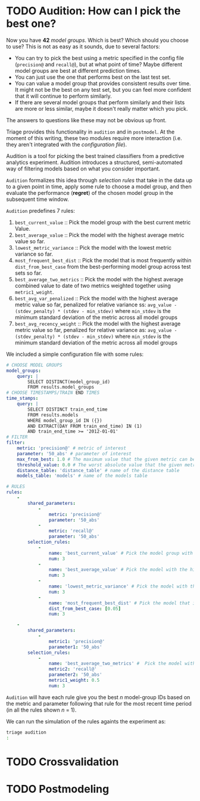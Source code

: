 #+STARTUP: showeverything
#+STARTUP: nohideblocks
#+STARTUP: indent
#+STARTUP: align
#+STARTUP: inlineimages
#+STARTUP: latexpreview
#+PROPERTY: header-args:sql :engine postgresql
#+PROPERTY: header-args:sql+ :dbhost 0.0.0.0
#+PROPERTY: header-args:sql+ :dbport 5434
#+PROPERTY: header-args:sql+ :dbuser food_user
#+PROPERTY: header-args:sql+ :dbpassword some_password
#+PROPERTY: header-args:sql+ :database food
#+PROPERTY: header-args:sql+ :results table drawer
#+PROPERTY: header-args:sql+ :exports both
#+PROPERTY: header-args:sql+ :eval no-export
#+PROPERTY: header-args:sql+ :cmdline -q
#+PROPERTY: header-args:sh  :results verbatim org
#+PROPERTY: header-args:sh+ :prologue exec 2>&1 :epilogue :
#+PROPERTY: header-args:ipython   :session food_inspections
#+PROPERTY: header-args:ipython+ :results raw drawer
#+OPTIONS: broken-links:mark
#+OPTIONS: tasks:todo
#+OPTIONS: LaTeX:t


* TODO Audition: How can I pick the best one?

Now you have *42* /model groups/. Which is best? Which should you choose to
use? This is not as easy as it sounds, due to several factors:

- You can try to pick the best using a metric
  specified in the config file (=precision@= and =recall@=),
  but at what point of time? Maybe different model groups are best
  at different prediction times.
- You can just use the one that performs best on the last test set.
- You can value a model group that provides consistent results over time.
  It might not be the best on any test set, but you can feel more
  confident that it will continue to perform similarly.
- If there are several model groups that perform similarly and
  their lists are more or less similar, maybe it doesn't really
  matter which you pick.

The answers to questions like these may not be obvious up front.

Triage provides this functionality in =audition= and in
=postmodel=. At the moment of this writing, these two modules require
more interaction (i.e. they aren't integrated with the /configuration
file/).

Audition is a tool for picking the best trained classifiers from a
predictive analytics experiment.  Audition introduces
a structured, semi-automated way of filtering models based on what you
consider important.

=Audition= formalizes this idea through /selection rules/ that take in
the data up to a given point in time, apply some rule to choose a
model group, and then evaluate the performance (*regret*) of the chosen
model group in the subsequent time window.

=Audition= predefines 7 rules:

1. =best_current_value= :: Pick the model group with the best current metric Value.
2. =best_average_value= :: Pick the model with the highest average metric value so far.
3. =lowest_metric_variance= :: Pick the model with the lowest metric variance so far.
4. =most_frequent_best_dist= :: Pick the model that is most frequently
     within =dist_from_best_case= from the best-performing model group
     across test sets so far.
5. =best_average_two_metrics= :: Pick the model with the highest
     average combined value to date of two metrics weighted together
     using =metric1_weight=.
6. =best_avg_var_penalized= :: Pick the model with the highest average
     metric value so far, penalized for relative variance ss:
     =avg_value - (stdev_penalty) * (stdev - min_stdev)= where
     =min_stdev= is the minimum standard deviation of the metric
     across all model groups
7.  =best_avg_recency_weight= :: Pick the model with the highest
     average metric value so far, penalized for relative variance as:
     =avg_value - (stdev_penalty) * (stdev - min_stdev)= where
     =min_stdev= is the minimum standard deviation of the metric
     across all  model groups

We included a simple configuration file with some rules:

#+BEGIN_SRC yaml :tangle ../triage/audition_config.yaml
# CHOOSE MODEL GROUPS
model_groups:
    query: |
        SELECT DISTINCT(model_group_id)
        FROM results.model_groups
# CHOOSE TIMESTAMPS/TRAIN END TIMES
time_stamps:
    query: |
        SELECT DISTINCT train_end_time
        FROM results.models
        WHERE model_group_id IN ({})
        AND EXTRACT(DAY FROM train_end_time) IN (1)
        AND train_end_time >= '2012-01-01'
# FILTER
filter:
    metric: 'precision@' # metric of interest
    parameter: '50_abs' # parameter of interest
    max_from_best: 1.0 # The maximum value that the given metric can be worse than the best model for a given train end time.
    threshold_value: 0.0 # The worst absolute value that the given metric should be.
    distance_table: 'distance_table' # name of the distance table
    models_table: 'models' # name of the models table

# RULES
rules:
    -
        shared_parameters:
            -
                metric: 'precision@'
                parameter: '50_abs'
            -
                metric: 'recall@'
                parameter: '50_abs'
        selection_rules:
            -
                name: 'best_current_value' # Pick the model group with the best current metric value
                num: 3
            -
                name: 'best_average_value' # Pick the model with the highest average metric value
                num: 3
            -
                name: 'lowest_metric_variance' # Pick the model with the lowest metric variance
                num: 3
            -
                name: 'most_frequent_best_dist' # Pick the model that is most frequently within `dist_from_best_case`
                dist_from_best_case: [0.05]
                num: 3

    -
        shared_parameters:
            -
                metric1: 'precision@'
                parameter1: '50_abs'
        selection_rules:
            -
                name: 'best_average_two_metrics' #  Pick the model with the highest average combined value to date of two metrics weighted together using metric1_weight
                metric2: 'recall@'
                parameter2: '50_abs'
                metric1_weight: 0.5
                num: 3
#+END_SRC

=Audition= will have each rule give you the best $n$ model-group IDs
based on the metric and parameter following that rule for the most
recent time period (in all the rules shown $n$ = 1).

We can run the simulation of the rules againts the experiment as:

#+BEGIN_SRC sh :dir /docker:root@tutorial_bastion:/triage
triage audition
:
#+END_SRC

#+RESULTS:
#+BEGIN_SRC org
/usr/local/lib/python3.6/site-packages/psycopg2/__init__.py:144: UserWarning: The psycopg2 wheel package will be renamed from release 2.8; in order to keep installing from binary please use "pip install psycopg2-binary" instead. For details see: <http://initd.org/psycopg/docs/install.html#binary-install-from-pypi>.
  """)
INFO:root:Validate!
[33m[ProgrammingError][39m [31m(psycopg2.ProgrammingError) relation "results.model_groups" does not exist
LINE 2: FROM results.model_groups
             ^
 [SQL: 'SELECT DISTINCT(model_group_id)\nFROM results.model_groups\n'] (Background on this error at: http://sqlalche.me/e/f405)[39m
[0m
#+END_SRC

* TODO Crossvalidation


* TODO Postmodeling

